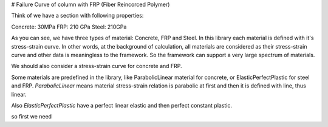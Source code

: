 # Failure Curve of column with FRP (Fiber Reincorced Polymer)

Think of we have a section with following properties:


Concrete: 30MPa
FRP: 210 GPa
Steel: 210GPa

As you can see, we have three types of material: Concrete, FRP and Steel. In this library each material is defined with it's stress-strain curve. In other words, at the background of calculation, all materials are considered as their stress-strain curve and other data is meaningless to the framework. So the framework can support a very large spectrum of materials.



We should also consider a stress-strain curve for concrete and FRP. 

Some materials are predefined in the library, like ParabolicLinear material for concrete, or ElasticPerfectPlastic for steel and FRP. `ParabolicLinear` means material stress-strain relation is parabolic at first and then it is defined with line, thus linear.

Also `ElasticPerfectPlastic` have a perfect linear elastic and then perfect constant plastic.

so first we need 